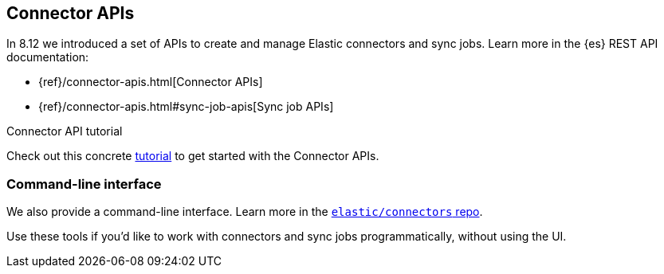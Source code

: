 [#es-connectors-apis]
== Connector APIs

In 8.12 we introduced a set of APIs to create and manage Elastic connectors and sync jobs.
Learn more in the {es} REST API documentation:

* {ref}/connector-apis.html[Connector APIs]
* {ref}/connector-apis.html#sync-job-apis[Sync job APIs]

.Connector API tutorial
[sidebar]
--
Check out this concrete <<es-connectors-tutorial-api, tutorial>> to get started with the Connector APIs.
--

[discrete#es-connectors-apis-cli]
=== Command-line interface

We also provide a command-line interface.
Learn more in the https://github.com/elastic/connectors/blob/main/docs/CLI.md[`elastic/connectors` repo].

Use these tools if you'd like to work with connectors and sync jobs programmatically, without using the UI.